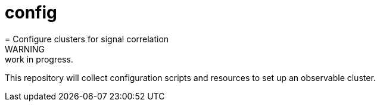 # config
= Configure clusters for signal correlation
WARNING: work in progress.

This repository will collect configuration scripts and resources to set up an observable cluster. 
